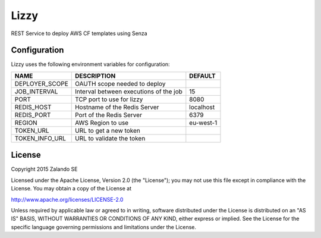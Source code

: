 Lizzy
=====

REST Service to deploy AWS CF templates using Senza

Configuration
-------------
Lizzy uses the following environment variables for configuration:

+----------------+----------------------------------------+-----------+
| NAME           | DESCRIPTION                            | DEFAULT   |
+================+========================================+===========+
| DEPLOYER_SCOPE | OAUTH scope needed to deploy           |           |
+----------------+----------------------------------------+-----------+
| JOB_INTERVAL   | Interval between executions of the job | 15        |
+----------------+----------------------------------------+-----------+
| PORT           | TCP port to use for lizzy              | 8080      |
+----------------+----------------------------------------+-----------+
| REDIS_HOST     | Hostname of the Redis Server           | localhost |
+----------------+----------------------------------------+-----------+
| REDIS_PORT     | Port of the Redis Server               | 6379      |
+----------------+----------------------------------------+-----------+
| REGION         | AWS Region to use                      | eu-west-1 |
+----------------+----------------------------------------+-----------+
| TOKEN_URL      | URL to get a new token                 |           |
+----------------+----------------------------------------+-----------+
| TOKEN_INFO_URL | URL to validate the token              |           |
+----------------+----------------------------------------+-----------+

License
-------
Copyright 2015 Zalando SE

Licensed under the Apache License, Version 2.0 (the "License");
you may not use this file except in compliance with the License.
You may obtain a copy of the License at

http://www.apache.org/licenses/LICENSE-2.0

Unless required by applicable law or agreed to in writing, software
distributed under the License is distributed on an "AS IS" BASIS,
WITHOUT WARRANTIES OR CONDITIONS OF ANY KIND, either express or implied.
See the License for the specific language governing permissions and
limitations under the License.